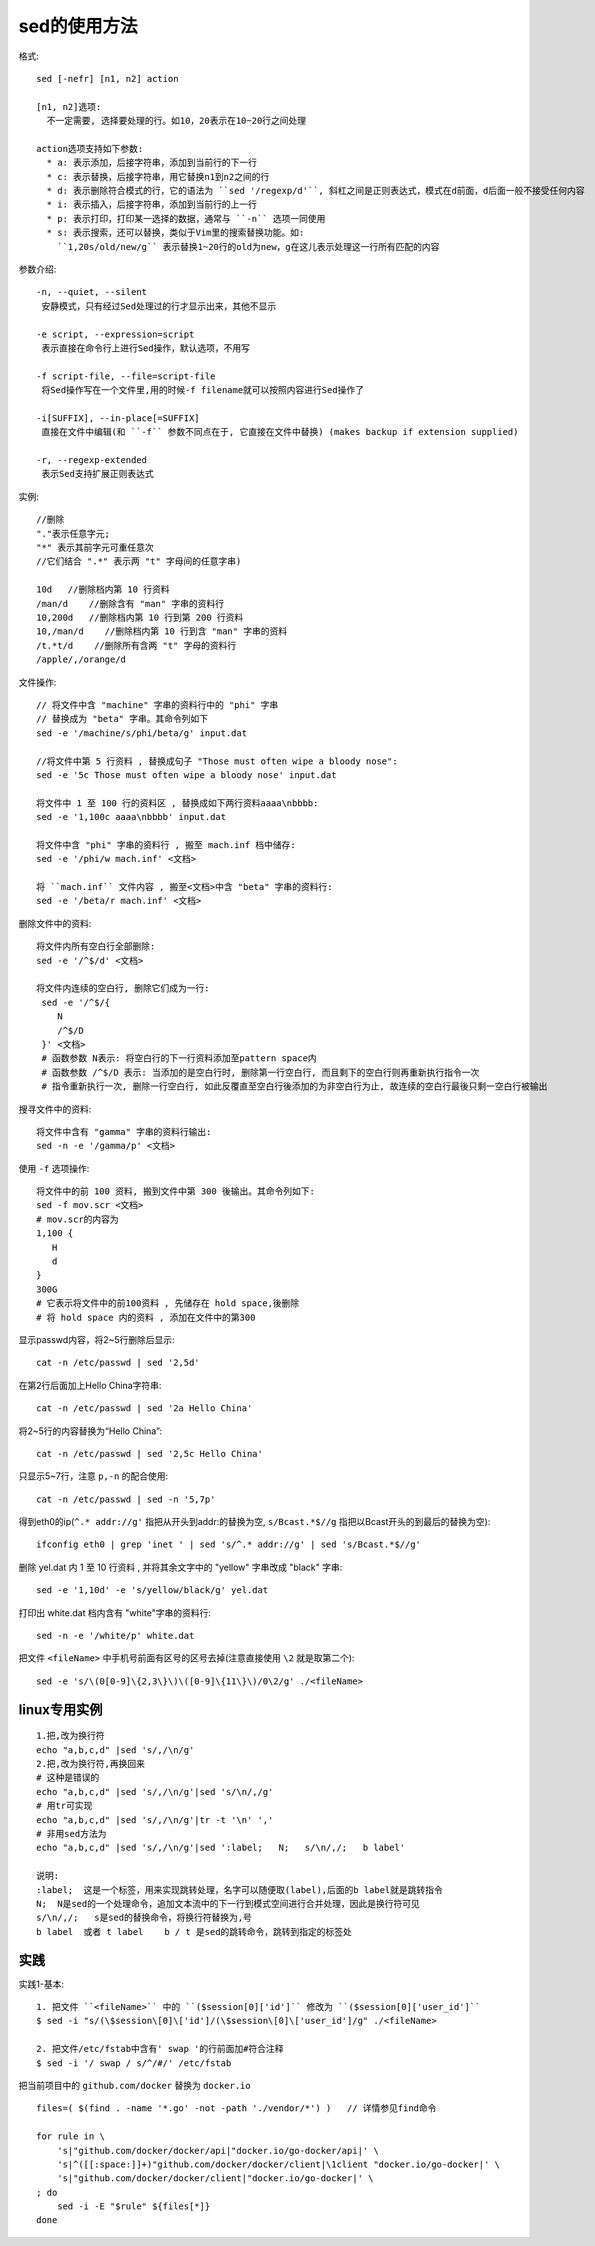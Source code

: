 .. _sed:

sed的使用方法
========================

格式::

    sed [-nefr] [n1, n2] action

    [n1, n2]选项:
      不一定需要, 选择要处理的行。如10，20表示在10~20行之间处理

    action选项支持如下参数:
      * a: 表示添加，后接字符串，添加到当前行的下一行
      * c: 表示替换，后接字符串，用它替换n1到n2之间的行
      * d: 表示删除符合模式的行，它的语法为 ``sed '/regexp/d'``, 斜杠之间是正则表达式，模式在d前面，d后面一般不接受任何内容
      * i: 表示插入，后接字符串，添加到当前行的上一行
      * p: 表示打印，打印某一选择的数据，通常与 ``-n`` 选项一同使用
      * s: 表示搜索，还可以替换，类似于Vim里的搜索替换功能。如:
        ``1,20s/old/new/g`` 表示替换1~20行的old为new，g在这儿表示处理这一行所有匹配的内容

参数介绍::

    -n, --quiet, --silent
     安静模式，只有经过Sed处理过的行才显示出来，其他不显示

    -e script, --expression=script
     表示直接在命令行上进行Sed操作，默认选项，不用写

    -f script-file, --file=script-file
     将Sed操作写在一个文件里,用的时候-f filename就可以按照内容进行Sed操作了

    -i[SUFFIX], --in-place[=SUFFIX]
     直接在文件中编辑(和 ``-f`` 参数不同点在于, 它直接在文件中替换) (makes backup if extension supplied)

    -r, --regexp-extended
     表示Sed支持扩展正则表达式





实例::

    //删除
    "."表示任意字元; 
    "*" 表示其前字元可重任意次 
    //它们结合 ".*" 表示两 "t" 字母间的任意字串)

    10d   //删除档内第 10 行资料
    /man/d    //删除含有 "man" 字串的资料行
    10,200d   //删除档内第 10 行到第 200 行资料
    10,/man/d    //删除档内第 10 行到含 "man" 字串的资料
    /t.*t/d    //删除所有含两 "t" 字母的资料行
    /apple/,/orange/d

文件操作::

    // 将文件中含 "machine" 字串的资料行中的 "phi" 字串
    // 替换成为 "beta" 字串。其命令列如下
    sed -e '/machine/s/phi/beta/g' input.dat

    //将文件中第 5 行资料 , 替换成句子 "Those must often wipe a bloody nose":
    sed -e '5c Those must often wipe a bloody nose' input.dat

    将文件中 1 至 100 行的资料区 , 替换成如下两行资料aaaa\nbbbb:
    sed -e '1,100c aaaa\nbbbb' input.dat

    将文件中含 "phi" 字串的资料行 , 搬至 mach.inf 档中储存:
    sed -e '/phi/w mach.inf' <文档>

    将 ``mach.inf`` 文件内容 , 搬至<文档>中含 "beta" 字串的资料行:
    sed -e '/beta/r mach.inf' <文档>



删除文件中的资料::

    将文件内所有空白行全部删除:
    sed -e '/^$/d' <文档>

    将文件内连续的空白行, 删除它们成为一行:
     sed -e '/^$/{ 
        N 
        /^$/D  
     }' <文档>
     # 函数参数 N表示: 将空白行的下一行资料添加至pattern space内
     # 函数参数 /^$/D 表示: 当添加的是空白行时, 删除第一行空白行, 而且剩下的空白行则再重新执行指令一次
     # 指令重新执行一次, 删除一行空白行, 如此反覆直至空白行後添加的为非空白行为止, 故连续的空白行最後只剩一空白行被输出

搜寻文件中的资料::

    将文件中含有 "gamma" 字串的资料行输出:
    sed -n -e '/gamma/p' <文档>




使用 ``-f`` 选项操作::

    将文件中的前 100 资料, 搬到文件中第 300 後输出。其命令列如下:
    sed -f mov.scr <文档>
    # mov.scr的内容为
    1,100 {
       H 
       d 
    }
    300G
    # 它表示将文件中的前100资料 , 先储存在 hold space,後删除
    # 将 hold space 内的资料 , 添加在文件中的第300



显示passwd内容，将2~5行删除后显示::

    cat -n /etc/passwd | sed '2,5d'

在第2行后面加上Hello China字符串::

    cat -n /etc/passwd | sed '2a Hello China'

将2~5行的内容替换为“Hello China”::

    cat -n /etc/passwd | sed '2,5c Hello China'

只显示5~7行，注意 ``p,-n`` 的配合使用::

    cat -n /etc/passwd | sed -n '5,7p'

得到eth0的ip(``^.* addr://g'`` 指把从开头到addr:的替换为空, ``s/Bcast.*$//g`` 指把以Bcast开头的到最后的替换为空)::

    ifconfig eth0 | grep 'inet ' | sed 's/^.* addr://g' | sed 's/Bcast.*$//g'

删除 yel.dat 内 1 至 10 行资料 , 并将其余文字中的 "yellow" 字串改成 "black" 字串::

    sed -e '1,10d' -e 's/yellow/black/g' yel.dat

打印出 white.dat 档内含有 "white"字串的资料行::

    sed -n -e '/white/p' white.dat

把文件 ``<fileName>`` 中手机号前面有区号的区号去掉(注意直接使用 ``\2`` 就是取第二个)::

    sed -e 's/\(0[0-9]\{2,3\}\)\([0-9]\{11\}\)/0\2/g' ./<fileName>

linux专用实例
-------------------

::

  1.把,改为换行符
  echo "a,b,c,d" |sed 's/,/\n/g'
  2.把,改为换行符,再换回来
  # 这种是错误的
  echo "a,b,c,d" |sed 's/,/\n/g'|sed 's/\n/,/g'
  # 用tr可实现
  echo "a,b,c,d" |sed 's/,/\n/g'|tr -t '\n' ','
  # 非用sed方法为
  echo "a,b,c,d" |sed 's/,/\n/g'|sed ':label;   N;   s/\n/,/;   b label'

  说明:
  :label;  这是一个标签，用来实现跳转处理，名字可以随便取(label),后面的b label就是跳转指令
  N;  N是sed的一个处理命令，追加文本流中的下一行到模式空间进行合并处理，因此是换行符可见
  s/\n/,/;   s是sed的替换命令，将换行符替换为,号
  b label  或者 t label    b / t 是sed的跳转命令，跳转到指定的标签处


实践
----

实践1-基本::

    1. 把文件 ``<fileName>`` 中的 ``($session[0]['id']`` 修改为 ``($session[0]['user_id']``
    $ sed -i "s/(\$session\[0]\['id']/(\$session\[0]\['user_id']/g" ./<fileName>

    2. 把文件/etc/fstab中含有' swap '的行前面加#符合注释
    $ sed -i '/ swap / s/^/#/' /etc/fstab



把当前项目中的 ``github.com/docker`` 替换为 ``docker.io`` ::

    files=( $(find . -name '*.go' -not -path './vendor/*') )   // 详情参见find命令

    for rule in \
        's|"github.com/docker/docker/api|"docker.io/go-docker/api|' \
        's|^([[:space:]]+)"github.com/docker/docker/client|\1client "docker.io/go-docker|' \
        's|"github.com/docker/docker/client|"docker.io/go-docker|' \
    ; do
        sed -i -E "$rule" ${files[*]}
    done










